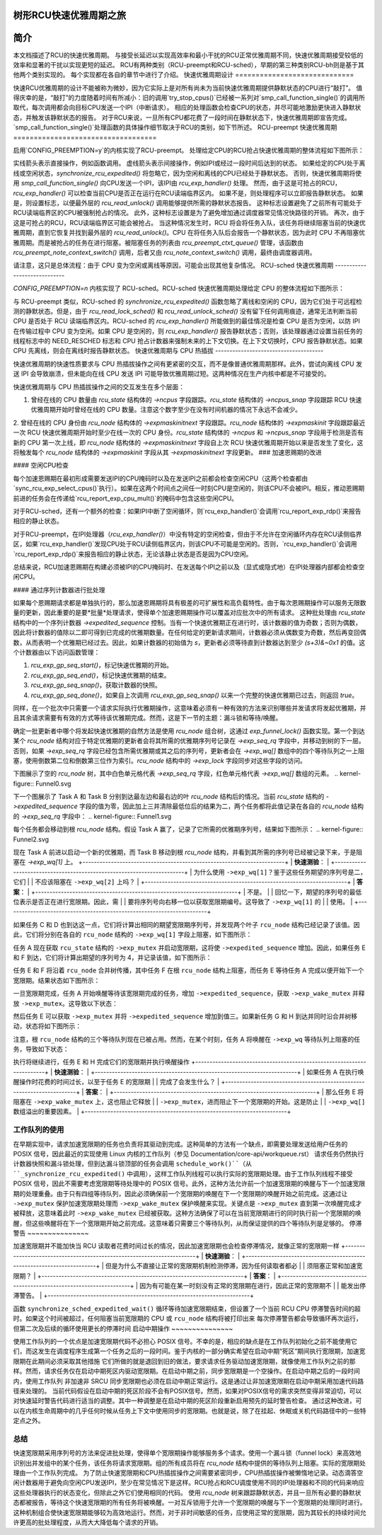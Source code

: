 树形RCU快速优雅周期之旅
================================

简介
============

本文档描述了RCU的快速优雅周期。
与接受长延迟以实现高效率和最小干扰的RCU正常优雅周期不同，快速优雅周期接受较低的效率和显著的干扰以实现更短的延迟。
RCU有两种类别（RCU-preempt和RCU-sched），早期的第三种类别RCU-bh则是基于其他两个类别实现的。
每个实现都在各自的章节中进行了介绍。
快速优雅周期设计
=============================

快速RCU优雅周期的设计不能被称为微妙，因为它实际上是对所有尚未为当前快速优雅周期提供静默状态的CPU进行“敲打”。
值得庆幸的是，“敲打”的力度随着时间有所减小：旧的调用`try_stop_cpus()`已经被一系列对`smp_call_function_single()`的调用所取代，每次调用都会向目标CPU发送一个IPI（中断请求）。
相应的处理函数会检查CPU的状态，并尽可能地激励更快进入静默状态，并触发该静默状态的报告。
对于RCU来说，一旦所有CPU都花费了一段时间在静默状态下，快速优雅周期即宣告完成。
`smp_call_function_single()`处理函数的具体操作细节取决于RCU的类别，如下节所述。
RCU-preempt 快速优雅周期
===================================

启用`CONFIG_PREEMPTION=y`的内核实现了RCU-preempt。
处理给定CPU的RCU抢占快速优雅周期的整体流程如下图所示：

.. kernel-figure:: ExpRCUFlow.svg

实线箭头表示直接操作，例如函数调用。
虚线箭头表示间接操作，例如IPI或经过一段时间后达到的状态。
如果给定的CPU处于离线或空闲状态，`synchronize_rcu_expedited()` 将忽略它，因为空闲和离线的CPU已经处于静默状态。
否则，快速优雅周期将使用 `smp_call_function_single()` 向CPU发送一个IPI，该IPI由 `rcu_exp_handler()` 处理。
然而，由于这是可抢占的RCU，`rcu_exp_handler()` 可以检查当前CPU是否正在运行在RCU读端临界区内。
如果不是，则处理程序可以立即报告静默状态。
如果是，则设置标志，以便最外层的 `rcu_read_unlock()` 调用能够提供所需的静默状态报告。
这种标志设置避免了之前所有可能处于RCU读端临界区的CPU被强制抢占的情况。
此外，这种标志设置是为了避免增加通过调度器常见情况快路径的开销。
再次，由于这是可抢占的RCU，RCU读端临界区可能会被抢占。
当这种情况发生时，RCU 将会将任务入队，该任务将继续阻塞当前的快速优雅周期，直到它恢复并找到最外层的 `rcu_read_unlock()`。CPU 在将任务入队后会报告一个静默状态，因为此时 CPU 不再阻塞优雅周期。而是被抢占的任务在进行阻塞。被阻塞任务的列表由 `rcu_preempt_ctxt_queue()` 管理，该函数由 `rcu_preempt_note_context_switch()` 调用，后者又由 `rcu_note_context_switch()` 调用，最终由调度器调用。

+-----------------------------------------------------------------------+
| **快速问答**：                                                      |
+-----------------------------------------------------------------------+
| 为什么不直接让快速优雅周期检查所有 CPU 的状态？毕竟这样可以避免     |
| 那些实时不友好的 IPI（中断请求）。                                   |
+-----------------------------------------------------------------------+
| **答案**：                                                           |
+-----------------------------------------------------------------------+
| 因为我们希望 RCU 读端临界区能够快速运行，这意味着不能有内存屏障。   |
| 因此无法安全地从其他 CPU 检查状态。即使能安全检查状态，仍然需要     |
| 通过 IPI 安全地与即将发生的 `rcu_read_unlock()` 调用交互，这意味着   |
| 远程状态检测不会改善实时应用程序关心的最坏情况延迟。                 |
|                                                                       |
| 要防止您的实时应用程序受到这些 IPI 的影响，可以在编译内核时设置       |
| `CONFIG_NO_HZ_FULL=y`。RCU 将认为运行您应用程序的 CPU 处于空闲状态， |
| 并且能够安全地检测到该状态而无需 IPI。                                |
+-----------------------------------------------------------------------+

请注意，这只是总体流程：由于 CPU 变为空闲或离线等原因，可能会出现其他复杂情况。
RCU-sched 快速优雅周期
-----------------------------

`CONFIG_PREEMPTION=n` 内核实现了 RCU-sched。RCU-sched 快速优雅周期处理给定 CPU 的整体流程如下图所示：

.. kernel-figure:: ExpSchedFlow.svg

与 RCU-preempt 类似，RCU-sched 的 `synchronize_rcu_expedited()` 函数忽略了离线和空闲的 CPU，因为它们处于可远程检测的静默状态。但是，由于 `rcu_read_lock_sched()` 和 `rcu_read_unlock_sched()` 没有留下任何调用痕迹，通常无法判断当前 CPU 是否处于 RCU 读端临界区内。RCU-sched 的 `rcu_exp_handler()` 所能做到的最佳情况是检查 CPU 是否为空闲，以防 IPI 在传输过程中 CPU 变为空闲。如果 CPU 是空闲的，则 `rcu_exp_handler()` 报告静默状态；否则，该处理器通过设置当前任务的线程标志中的 NEED_RESCHED 标志和 CPU 抢占计数器来强制未来的上下文切换。在上下文切换时，CPU 报告静默状态。如果 CPU 先离线，则会在离线时报告静默状态。
快速优雅周期与 CPU 热插拔
--------------------------------------

快速优雅周期的快速性质要求与 CPU 热插拔操作之间有更紧密的交互，而不是像普通优雅周期那样。此外，尝试向离线 CPU 发送 IPI 会导致崩溃，但未能向在线 CPU 发送 IPI 可能导致优雅周期过短。这两种情况在生产内核中都是不可接受的。

快速优雅周期与 CPU 热插拔操作之间的交互发生在多个层面：

1. 曾经在线的 CPU 数量由 `rcu_state` 结构体的 `->ncpus` 字段跟踪。`rcu_state` 结构体的 `->ncpus_snap` 字段跟踪 RCU 快速优雅周期开始时曾经在线的 CPU 数量。注意这个数字至少在没有时间机器的情况下永远不会减少。
2. 曾经在线的 CPU 身份由 `rcu_node` 结构体的 `->expmaskinitnext` 字段跟踪。`rcu_node` 结构体的 `->expmaskinit` 字段跟踪最近一次 RCU 快速优雅周期开始时至少在线一次的 CPU 身份。`rcu_state` 结构体的 `->ncpus` 和 `->ncpus_snap` 字段用于检测是否有新的 CPU 第一次上线，即 `rcu_node` 结构体的 `->expmaskinitnext` 字段自上次 RCU 快速优雅周期开始以来是否发生了变化，这将触发每个 `rcu_node` 结构体的 `->expmaskinit` 字段从其 `->expmaskinitnext` 字段更新。
### 加速恩赐期的改进

#### 空闲CPU检查

每个加速恩赐期在最初形成需要发送IPI的CPU掩码时以及在发送IPI之前都会检查空闲CPU（这两个检查都由`sync_rcu_exp_select_cpus()`执行）。如果在这两个时间点之间任一时刻CPU是空闲的，则该CPU不会被IPI。相反，推动恩赐期前进的任务会在传递给`rcu_report_exp_cpu_mult()`的掩码中包含这些空闲CPU。

对于RCU-sched，还有一个额外的检查：如果IPI中断了空闲循环，则`rcu_exp_handler()`会调用`rcu_report_exp_rdp()`来报告相应的静止状态。

对于RCU-preempt，在IPI处理器（`rcu_exp_handler()`）中没有特定的空闲检查，但由于不允许在空闲循环内存在RCU读侧临界区，如果`rcu_exp_handler()`发现CPU处于RCU读侧临界区内，则该CPU不可能是空闲的。否则，`rcu_exp_handler()`会调用`rcu_report_exp_rdp()`来报告相应的静止状态，无论该静止状态是否是因为CPU空闲。

总结来说，RCU加速恩赐期在构建必须被IPI的CPU掩码时、在发送每个IPI之前以及（显式或隐式地）在IPI处理器内部都会检查空闲CPU。

#### 通过序列计数器进行批处理

如果每个恩赐期请求都是单独执行的，那么加速恩赐期将具有极差的可扩展性和高负载特性。由于每次恩赐期操作可以服务无限数量的更新，因此重要的是要*批量*处理请求，使得单个加速恩赐期操作可以覆盖对应批次中的所有请求。
这种批处理由 `rcu_state` 结构中的一个序列计数器 `->expedited_sequence` 控制。当有一个快速优雅期正在进行时，该计数器的值为奇数；否则为偶数，因此将计数器的值除以二即可得到已完成的优雅期数量。在任何给定的更新请求期间，计数器必须从偶数变为奇数，然后再变回偶数，从而表明一个优雅期已经过去。因此，如果计数器的初始值为 `s`，更新者必须等待直到计数器达到至少 `(s+3)&~0x1` 的值。这个计数器由以下访问函数管理：

1. `rcu_exp_gp_seq_start()`，标记快速优雅期的开始。
2. `rcu_exp_gp_seq_end()`，标记快速优雅期的结束。
3. `rcu_exp_gp_seq_snap()`，获取计数器的快照。
4. `rcu_exp_gp_seq_done()`，如果自上次调用 `rcu_exp_gp_seq_snap()` 以来一个完整的快速优雅期已过去，则返回 `true`。

同样，在一个批次中只需要一个请求实际执行优雅期操作，这意味着必须有一种有效的方法来识别哪些并发请求将发起优雅期，并且其余请求需要有有效的方式等待该优雅期完成。然而，这是下一节的主题：漏斗锁和等待/唤醒。

确定一批更新者中哪个将发起快速优雅期的自然方法是使用 `rcu_node` 组合树，这通过 `exp_funnel_lock()` 函数实现。第一个到达某个 `rcu_node` 结构对应于特定优雅期的更新者会将其所需的优雅期序列号记录在 `->exp_seq_rq` 字段中，并移动到树的下一层。否则，如果 `->exp_seq_rq` 字段已经包含所需优雅期或其之后的序列号，更新者会在 `->exp_wq[]` 数组中的四个等待队列之一上阻塞，使用倒数第二位和倒数第三位作为索引。`rcu_node` 结构中的 `->exp_lock` 字段同步对这些字段的访问。

下图展示了空的 `rcu_node` 树，其中白色单元格代表 `->exp_seq_rq` 字段，红色单元格代表 `->exp_wq[]` 数组的元素。
.. kernel-figure:: Funnel0.svg

下一个图展示了 Task A 和 Task B 分别到达最左边和最右边的叶 `rcu_node` 结构后的情况。当前 `rcu_state` 结构的 `->expedited_sequence` 字段的值为零，因此加上三并清除最低位后的结果为二，两个任务都将此值记录在各自的 `rcu_node` 结构的 `->exp_seq_rq` 字段中：
.. kernel-figure:: Funnel1.svg

每个任务都会移动到根 `rcu_node` 结构。假设 Task A 赢了，记录了它所需的优雅期序列号，结果如下图所示：
.. kernel-figure:: Funnel2.svg

现在 Task A 前进以启动一个新的优雅期，而 Task B 移动到根 `rcu_node` 结构，并看到其所需的序列号已经被记录下来，于是阻塞在 `->exp_wq[1]` 上。
+-----------------------------------------------------------------------+
| **快速测验**：                                                     |
+-----------------------------------------------------------------------+
| 为什么使用 ``->exp_wq[1]``？鉴于这些任务期望的序列号是二，它们   |
| 不应该阻塞在 ``->exp_wq[2]`` 上吗？                                  |
+-----------------------------------------------------------------------+
| **答案**：                                                            |
+-----------------------------------------------------------------------+
| 不是。                                                                |
| 回忆一下，期望的序列号的最低位表示是否正在进行宽限期。因此，需   |
| 要将序列号向右移一位以获取宽限期编号。这导致了 ``->exp_wq[1]`` 的 |
| 使用。                                                               |
+-----------------------------------------------------------------------+

如果任务 C 和 D 也到达这一点，它们将计算出相同的期望宽限期序列号，并发现两个叶子 ``rcu_node`` 结构已经记录了该值。因此，它们将分别在各自的 ``rcu_node`` 结构的 ``->exp_wq[1]`` 字段上阻塞，如下图所示：

.. kernel-figure:: Funnel3.svg

任务 A 现在获取 ``rcu_state`` 结构的 ``->exp_mutex`` 并启动宽限期，这将使 ``->expedited_sequence`` 增加。因此，如果任务 E 和 F 到达，它们将计算出期望的序列号为 4，并记录该值，如下图所示：

.. kernel-figure:: Funnel4.svg

任务 E 和 F 将沿着 ``rcu_node`` 合并树传播，其中任务 F 在根 ``rcu_node`` 结构上阻塞，而任务 E 等待任务 A 完成以便开始下一个宽限期。结果状态如下图所示：

.. kernel-figure:: Funnel5.svg

一旦宽限期完成，任务 A 开始唤醒等待该宽限期完成的任务，增加 ``->expedited_sequence``，获取 ``->exp_wake_mutex`` 并释放 ``->exp_mutex``。这导致以下状态：

.. kernel-figure:: Funnel6.svg

然后任务 E 可以获取 ``->exp_mutex`` 并将 ``->expedited_sequence`` 增加到值三。如果新任务 G 和 H 到达并同时沿合并树移动，状态将如下图所示：

.. kernel-figure:: Funnel7.svg

注意，根 ``rcu_node`` 结构的三个等待队列现在已被占用。然而，在某个时刻，任务 A 将唤醒在 ``->exp_wq`` 等待队列上阻塞的任务，导致如下状态：

.. kernel-figure:: Funnel8.svg

执行将继续进行，任务 E 和 H 完成它们的宽限期并执行唤醒操作
+-----------------------------------------------------------------------+
| **快速测验**：                                                     |
+-----------------------------------------------------------------------+
| 如果任务 A 在执行唤醒操作时花费的时间过长，以至于任务 E 的宽限期  |
| 完成了会发生什么？                                                    |
+-----------------------------------------------------------------------+
| **答案**：                                                            |
+-----------------------------------------------------------------------+
| 那么任务 E 将阻塞在 ``->exp_wake_mutex`` 上，这也阻止它释放        |
| ``->exp_mutex``，进而阻止下一个宽限期的开始。这是防止                |
| ``->exp_wq[]`` 数组溢出的重要因素。                                   |
+-----------------------------------------------------------------------+

工作队列的使用
~~~~~~~~~~~~~~~

在早期实现中，请求加速宽限期的任务也负责将其驱动到完成。这种简单的方法有一个缺点，即需要处理发送给用户任务的 POSIX 信号，因此最近的实现使用 Linux 内核的工作队列（参见 Documentation/core-api/workqueue.rst）
请求任务仍然执行计数器快照和漏斗锁处理，但到达漏斗锁顶部的任务会调用 ``schedule_work()``（从 ``_synchronize_rcu_expedited()`` 中调用），这样工作队列线程可以执行实际的宽限期处理。由于工作队列线程不接受 POSIX 信号，因此不需要考虑宽限期等待处理中的 POSIX 信号。此外，这种方法允许前一个加速宽限期的唤醒与下一个加速宽限期的处理重叠。由于只有四组等待队列，因此必须确保前一个宽限期的唤醒在下一个宽限期的唤醒开始之前完成。这通过让 ``->exp_mutex`` 保护加速宽限期处理而 ``->exp_wake_mutex`` 保护唤醒来实现。关键点是 ``->exp_mutex`` 直到第一次唤醒完成才被释放，这意味着此时 ``->exp_wake_mutex`` 已经被获取。这种方法确保了可以在当前宽限期进行的同时执行前一个宽限期的唤醒，但这些唤醒将在下一个宽限期开始之前完成。这意味着只需要三个等待队列，从而保证提供的四个等待队列是足够的。
停滞警告
~~~~~~~~~~~~~~~

加速宽限期并不能加快当 RCU 读取者花费时间过长的情况，因此加速宽限期也会检查停滞情况，就像正常的宽限期一样
+-----------------------------------------------------------------------+
| **快速测验**：                                                     |
+-----------------------------------------------------------------------+
| 但是为什么不直接让正常的宽限期机制检测停滞，因为任何读取者都必   |
| 须阻塞正常和加速宽限期？                                             |
+-----------------------------------------------------------------------+
| **答案**：                                                            |
+-----------------------------------------------------------------------+
| 因为有可能在某一时刻没有正常的宽限期在进行，因此正常的宽限期不   |
| 能发出停滞警告。                                                      |
+-----------------------------------------------------------------------+

函数 ``synchronize_sched_expedited_wait()`` 循环等待加速宽限期结束，但设置了一个当前 RCU CPU 停滞警告时间的超时。如果这个时间被超过，任何阻塞当前宽限期的 CPU 或 ``rcu_node`` 结构将被打印出来
每次停滞警告都会导致循环再次运行，但第二次及后续的循环使用更长的停滞时间
启动中期操作
~~~~~~~~~~~~~~~

使用工作队列的一个优点是加速宽限期代码不必担心 POSIX 信号。不幸的是，相应的缺点是在工作队列初始化之前不能使用它们，而这发生在调度程序生成第一个任务之后的一段时间。鉴于内核的一部分确实希望在启动中期“死区”期间执行宽限期，加速宽限期在此期间必须采取其他措施
它们所做的就是退回到旧的做法，要求请求任务驱动加速宽限期，就像使用工作队列之前的那样。然而，请求任务仅在启动中期死区内驱动宽限期。在启动中期之前，同步宽限期是一个空操作。在启动中期之后的一段时间内，使用工作队列
非加速非 SRCU 同步宽限期也必须在启动中期正常运行。这是通过让非加速宽限期在启动中期采用加速代码路径来处理的。
当前代码假设在启动中期的死区阶段不会有POSIX信号。然而，如果对POSIX信号的需求突然变得非常迫切，可以对快速延时警告代码进行适当的调整。其中一种调整是在启动中期的死区阶段重新启用预先的延时警告检查。
通过这种改进，可以在内核生命周期中的几乎任何时候从任务上下文中使用同步的宽限期。也就是说，除了在挂起、休眠或关机代码路径中的一些特定点之外。

总结
~~~~~~~

快速宽限期采用序列号的方法来促进批处理，使得单个宽限期操作能够服务多个请求。使用一个漏斗锁（funnel lock）来高效地识别出并发组中的某个任务，该任务将请求宽限期。组的所有成员将在 `rcu_node` 结构中提供的等待队列上阻塞。实际的宽限期处理由一个工作队列完成。
为了防止快速宽限期和CPU热插拔操作之间需要紧密同步，CPU热插拔操作被懒惰地记录。动态滴答空闲计数器用于避免向空闲CPU发送IPI，至少在常见情况下是这样。RCU抢占和RCU调度使用不同的IPI处理器和不同的代码来响应这些处理器执行的状态变化，但除此之外它们使用相同的代码。
使用 `rcu_node` 树来跟踪静默状态，并且一旦所有必要的静默状态都被报告，等待这个快速宽限期的所有任务将被唤醒。一对互斥锁用于允许一个宽限期的唤醒与下一个宽限期的处理同时进行。
这种机制组合使快速宽限期能够较为高效地运行。然而，对于非时间敏感的任务，应使用正常的宽限期，因为其较长的持续时间允许更高的批处理程度，从而大大降低每个请求的开销。
